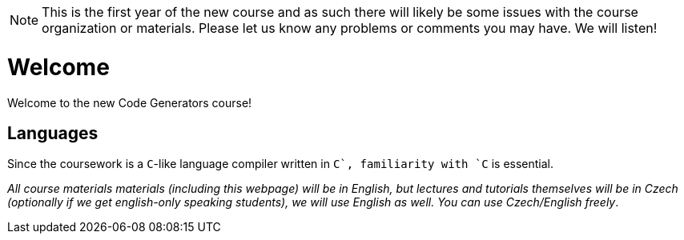 NOTE: This is the first year of the new course and as such there will likely be some issues with the course organization or materials. Please let us know any problems or comments you may have. We will listen!

= Welcome

Welcome to the new Code Generators course!



== Languages

Since the coursework is a `C`-like language compiler written in `C++`, familiarity with `C++` is essential.

_All course materials materials (including this webpage) will be in English, but lectures and tutorials themselves will be in Czech (optionally if we get english-only speaking students), we will use English as well. You can use Czech/English freely_. 







